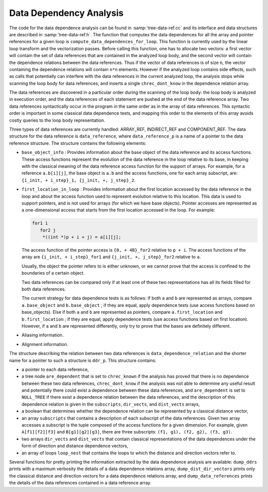 ..
  Copyright 1988-2022 Free Software Foundation, Inc.
  This is part of the GCC manual.
  For copying conditions, see the GPL license file

.. index:: Data Dependency Analysis

.. _dependency-analysis:

Data Dependency Analysis
************************

The code for the data dependence analysis can be found in
:samp:`tree-data-ref.cc` and its interface and data structures are
described in :samp:`tree-data-ref.h`.  The function that computes the
data dependences for all the array and pointer references for a given
loop is ``compute_data_dependences_for_loop``.  This function is
currently used by the linear loop transform and the vectorization
passes.  Before calling this function, one has to allocate two vectors:
a first vector will contain the set of data references that are
contained in the analyzed loop body, and the second vector will contain
the dependence relations between the data references.  Thus if the
vector of data references is of size ``n``, the vector containing the
dependence relations will contain ``n*n`` elements.  However if the
analyzed loop contains side effects, such as calls that potentially can
interfere with the data references in the current analyzed loop, the
analysis stops while scanning the loop body for data references, and
inserts a single ``chrec_dont_know`` in the dependence relation
array.

The data references are discovered in a particular order during the
scanning of the loop body: the loop body is analyzed in execution order,
and the data references of each statement are pushed at the end of the
data reference array.  Two data references syntactically occur in the
program in the same order as in the array of data references.  This
syntactic order is important in some classical data dependence tests,
and mapping this order to the elements of this array avoids costly
queries to the loop body representation.

Three types of data references are currently handled: ARRAY_REF,
INDIRECT_REF and COMPONENT_REF. The data structure for the data reference
is ``data_reference``, where ``data_reference_p`` is a name of a
pointer to the data reference structure. The structure contains the
following elements:

* ``base_object_info`` : Provides information about the base object
  of the data reference and its access functions. These access functions
  represent the evolution of the data reference in the loop relative to
  its base, in keeping with the classical meaning of the data reference
  access function for the support of arrays. For example, for a reference
  ``a.b[i][j]``, the base object is ``a.b`` and the access functions,
  one for each array subscript, are:
  ``{i_init, + i_step}_1, {j_init, +, j_step}_2``.

* ``first_location_in_loop`` : Provides information about the first
  location accessed by the data reference in the loop and about the access
  function used to represent evolution relative to this location. This data
  is used to support pointers, and is not used for arrays (for which we
  have base objects). Pointer accesses are represented as a one-dimensional
  access that starts from the first location accessed in the loop. For
  example:

  .. code-block:: c++

          for1 i
             for2 j
              *((int *)p + i + j) = a[i][j];

  The access function of the pointer access is ``{0, + 4B}_for2``
  relative to ``p + i``. The access functions of the array are
  ``{i_init, + i_step}_for1`` and ``{j_init, +, j_step}_for2``
  relative to ``a``.

  Usually, the object the pointer refers to is either unknown, or we cannot
  prove that the access is confined to the boundaries of a certain object.

  Two data references can be compared only if at least one of these two
  representations has all its fields filled for both data references.

  The current strategy for data dependence tests is as follows:
  If both ``a`` and ``b`` are represented as arrays, compare
  ``a.base_object`` and ``b.base_object`` ;
  if they are equal, apply dependence tests (use access functions based on
  base_objects).
  Else if both ``a`` and ``b`` are represented as pointers, compare
  ``a.first_location`` and ``b.first_location`` ;
  if they are equal, apply dependence tests (use access functions based on
  first location).
  However, if ``a`` and ``b`` are represented differently, only try
  to prove that the bases are definitely different.

* Aliasing information.

* Alignment information.

The structure describing the relation between two data references is
``data_dependence_relation`` and the shorter name for a pointer to
such a structure is ``ddr_p``.  This structure contains:

* a pointer to each data reference,

* a tree node ``are_dependent`` that is set to ``chrec_known``
  if the analysis has proved that there is no dependence between these two
  data references, ``chrec_dont_know`` if the analysis was not able to
  determine any useful result and potentially there could exist a
  dependence between these data references, and ``are_dependent`` is
  set to ``NULL_TREE`` if there exist a dependence relation between the
  data references, and the description of this dependence relation is
  given in the ``subscripts``, ``dir_vects``, and ``dist_vects``
  arrays,

* a boolean that determines whether the dependence relation can be
  represented by a classical distance vector,

* an array ``subscripts`` that contains a description of each
  subscript of the data references.  Given two array accesses a
  subscript is the tuple composed of the access functions for a given
  dimension.  For example, given ``A[f1][f2][f3]`` and
  ``B[g1][g2][g3]``, there are three subscripts: ``(f1, g1), (f2,
  g2), (f3, g3)``.

* two arrays ``dir_vects`` and ``dist_vects`` that contain
  classical representations of the data dependences under the form of
  direction and distance dependence vectors,

* an array of loops ``loop_nest`` that contains the loops to
  which the distance and direction vectors refer to.

Several functions for pretty printing the information extracted by the
data dependence analysis are available: ``dump_ddrs`` prints with a
maximum verbosity the details of a data dependence relations array,
``dump_dist_dir_vectors`` prints only the classical distance and
direction vectors for a data dependence relations array, and
``dump_data_references`` prints the details of the data references
contained in a data reference array.